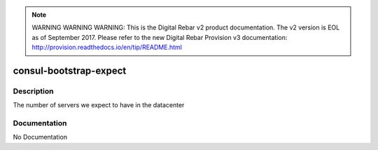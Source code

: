 
.. note:: WARNING WARNING WARNING:  This is the Digital Rebar v2 product documentation.  The v2 version is EOL as of September 2017.  Please refer to the new Digital Rebar Provision v3 documentation:  http:\/\/provision.readthedocs.io\/en\/tip\/README.html

=======================
consul-bootstrap-expect
=======================

Description
===========
The number of servers we expect to have in the datacenter

Documentation
=============

No Documentation
